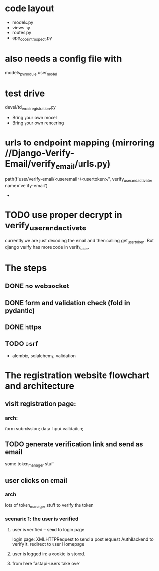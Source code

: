 * code layout
- models.py
- views.py
- routes.py
- app_code_introspect.py

* also needs a config file with
models_pymodule
user_model

* test drive
devel/td_email_registration.py

- Bring your own model
- Bring your own rendering

* urls to endpoint mapping (mirroring //Django-Verify-Email/verify_email/urls.py)
path(f'user/verify-email/<useremail>/<usertoken>/', verify_user_and_activate, name='verify-email')
-

* TODO use proper decrypt in verify_user_and_activate
currently we are just decoding the email and then calling get_user_token.
But django verify has more code in verify_user.




    
* The steps
** DONE no websocket
** DONE form and validation check (fold in pydantic)
** DONE https
** TODO csrf
- alembic, sqlalchemy, validation   


* The registration website flowchart and architecture
**  visit registration page:
*** arch:
form submission; data input validation;
** TODO generate verification link and send as email
some token_manager stuff
** user clicks on email
*** arch
lots of token_manager stuff to verify the token
*** scenario 1: the user is verified
**** user  is verified -- send to login page
login page: XMLHTTPRequest to send a post request
AuthBackend to verify it.
redirect to user Homepage
**** user is logged in: a cookie is stored.
**** from here fastapi-users take over



   
  
